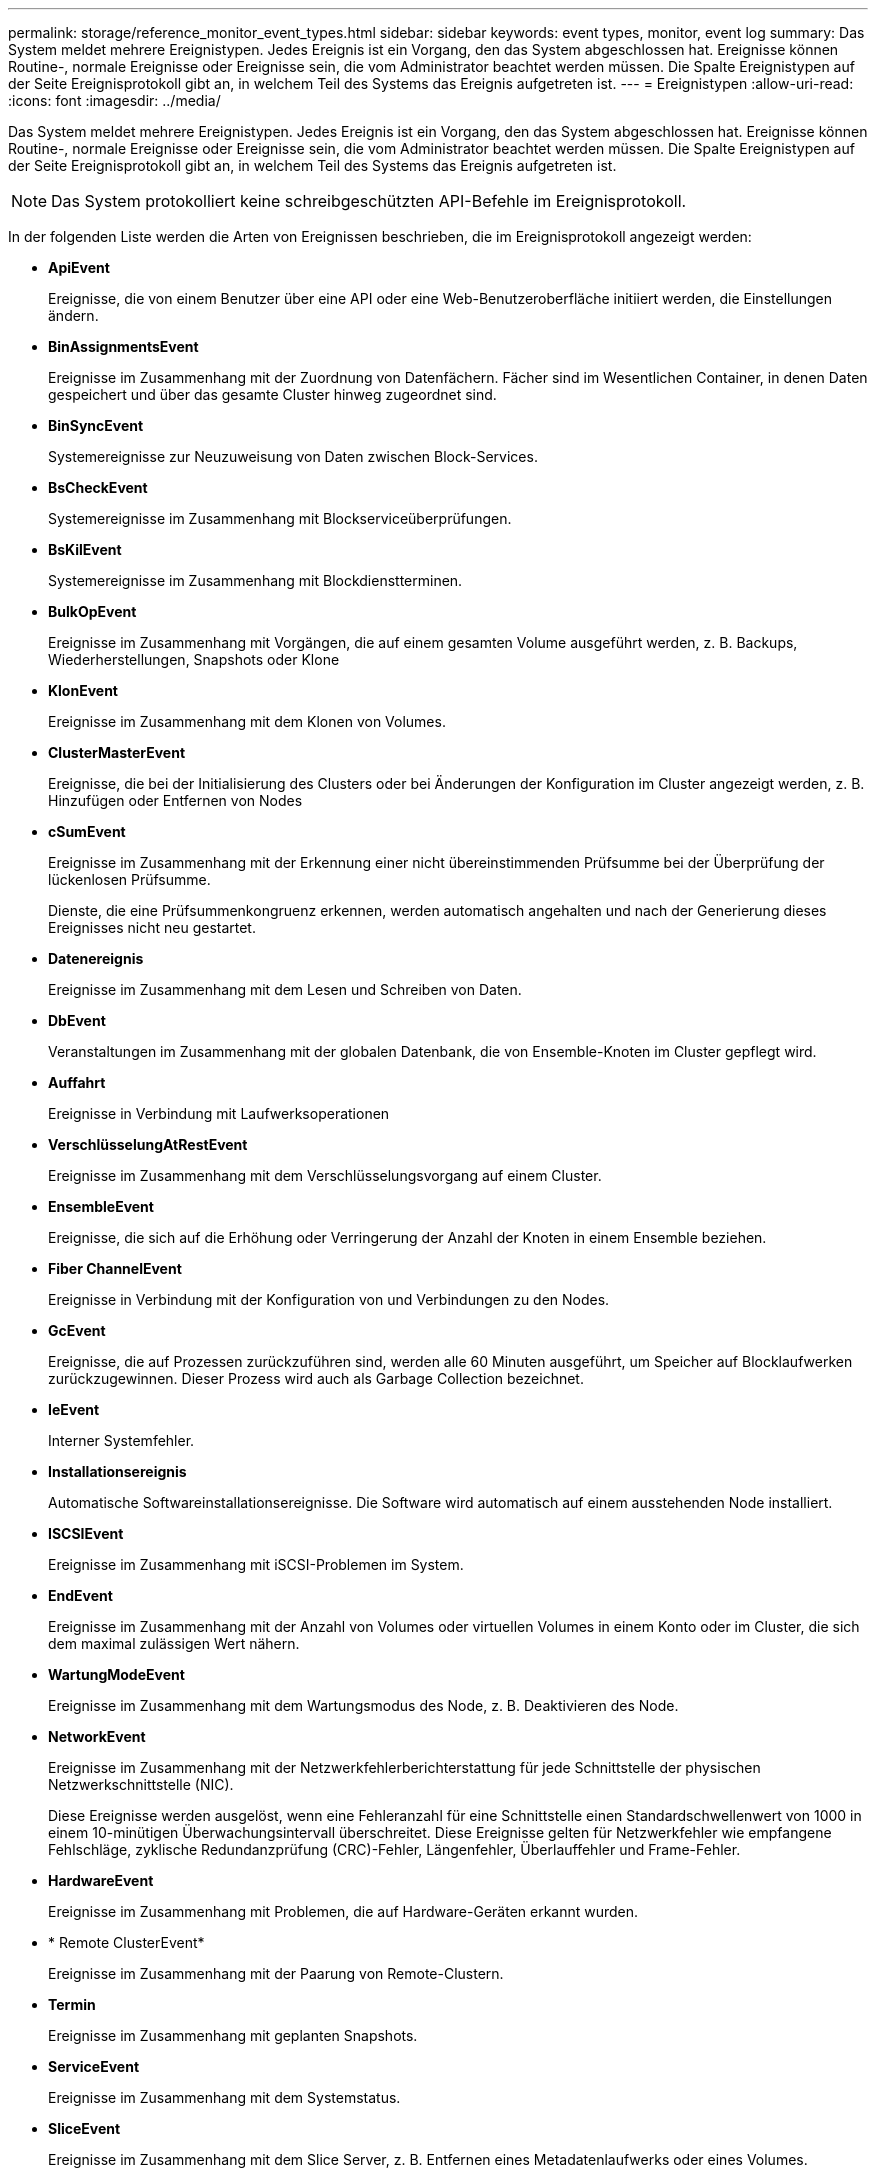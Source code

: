 ---
permalink: storage/reference_monitor_event_types.html 
sidebar: sidebar 
keywords: event types, monitor, event log 
summary: Das System meldet mehrere Ereignistypen. Jedes Ereignis ist ein Vorgang, den das System abgeschlossen hat. Ereignisse können Routine-, normale Ereignisse oder Ereignisse sein, die vom Administrator beachtet werden müssen. Die Spalte Ereignistypen auf der Seite Ereignisprotokoll gibt an, in welchem Teil des Systems das Ereignis aufgetreten ist. 
---
= Ereignistypen
:allow-uri-read: 
:icons: font
:imagesdir: ../media/


[role="lead"]
Das System meldet mehrere Ereignistypen. Jedes Ereignis ist ein Vorgang, den das System abgeschlossen hat. Ereignisse können Routine-, normale Ereignisse oder Ereignisse sein, die vom Administrator beachtet werden müssen. Die Spalte Ereignistypen auf der Seite Ereignisprotokoll gibt an, in welchem Teil des Systems das Ereignis aufgetreten ist.


NOTE: Das System protokolliert keine schreibgeschützten API-Befehle im Ereignisprotokoll.

In der folgenden Liste werden die Arten von Ereignissen beschrieben, die im Ereignisprotokoll angezeigt werden:

* *ApiEvent*
+
Ereignisse, die von einem Benutzer über eine API oder eine Web-Benutzeroberfläche initiiert werden, die Einstellungen ändern.

* *BinAssignmentsEvent*
+
Ereignisse im Zusammenhang mit der Zuordnung von Datenfächern. Fächer sind im Wesentlichen Container, in denen Daten gespeichert und über das gesamte Cluster hinweg zugeordnet sind.

* *BinSyncEvent*
+
Systemereignisse zur Neuzuweisung von Daten zwischen Block-Services.

* *BsCheckEvent*
+
Systemereignisse im Zusammenhang mit Blockserviceüberprüfungen.

* *BsKilEvent*
+
Systemereignisse im Zusammenhang mit Blockdienstterminen.

* *BulkOpEvent*
+
Ereignisse im Zusammenhang mit Vorgängen, die auf einem gesamten Volume ausgeführt werden, z. B. Backups, Wiederherstellungen, Snapshots oder Klone

* *KlonEvent*
+
Ereignisse im Zusammenhang mit dem Klonen von Volumes.

* *ClusterMasterEvent*
+
Ereignisse, die bei der Initialisierung des Clusters oder bei Änderungen der Konfiguration im Cluster angezeigt werden, z. B. Hinzufügen oder Entfernen von Nodes

* [[csum_Event]]*cSumEvent*
+
Ereignisse im Zusammenhang mit der Erkennung einer nicht übereinstimmenden Prüfsumme bei der Überprüfung der lückenlosen Prüfsumme.

+
Dienste, die eine Prüfsummenkongruenz erkennen, werden automatisch angehalten und nach der Generierung dieses Ereignisses nicht neu gestartet.

* *Datenereignis*
+
Ereignisse im Zusammenhang mit dem Lesen und Schreiben von Daten.

* *DbEvent*
+
Veranstaltungen im Zusammenhang mit der globalen Datenbank, die von Ensemble-Knoten im Cluster gepflegt wird.

* *Auffahrt*
+
Ereignisse in Verbindung mit Laufwerksoperationen

* *VerschlüsselungAtRestEvent*
+
Ereignisse im Zusammenhang mit dem Verschlüsselungsvorgang auf einem Cluster.

* *EnsembleEvent*
+
Ereignisse, die sich auf die Erhöhung oder Verringerung der Anzahl der Knoten in einem Ensemble beziehen.

* *Fiber ChannelEvent*
+
Ereignisse in Verbindung mit der Konfiguration von und Verbindungen zu den Nodes.

* *GcEvent*
+
Ereignisse, die auf Prozessen zurückzuführen sind, werden alle 60 Minuten ausgeführt, um Speicher auf Blocklaufwerken zurückzugewinnen. Dieser Prozess wird auch als Garbage Collection bezeichnet.

* *IeEvent*
+
Interner Systemfehler.

* *Installationsereignis*
+
Automatische Softwareinstallationsereignisse. Die Software wird automatisch auf einem ausstehenden Node installiert.

* *ISCSIEvent*
+
Ereignisse im Zusammenhang mit iSCSI-Problemen im System.

* *EndEvent*
+
Ereignisse im Zusammenhang mit der Anzahl von Volumes oder virtuellen Volumes in einem Konto oder im Cluster, die sich dem maximal zulässigen Wert nähern.

* *WartungModeEvent*
+
Ereignisse im Zusammenhang mit dem Wartungsmodus des Node, z. B. Deaktivieren des Node.

* [[Network_Event]]*NetworkEvent*
+
Ereignisse im Zusammenhang mit der Netzwerkfehlerberichterstattung für jede Schnittstelle der physischen Netzwerkschnittstelle (NIC).

+
Diese Ereignisse werden ausgelöst, wenn eine Fehleranzahl für eine Schnittstelle einen Standardschwellenwert von 1000 in einem 10-minütigen Überwachungsintervall überschreitet. Diese Ereignisse gelten für Netzwerkfehler wie empfangene Fehlschläge, zyklische Redundanzprüfung (CRC)-Fehler, Längenfehler, Überlauffehler und Frame-Fehler.

* *HardwareEvent*
+
Ereignisse im Zusammenhang mit Problemen, die auf Hardware-Geräten erkannt wurden.

* * Remote ClusterEvent*
+
Ereignisse im Zusammenhang mit der Paarung von Remote-Clustern.

* *Termin*
+
Ereignisse im Zusammenhang mit geplanten Snapshots.

* *ServiceEvent*
+
Ereignisse im Zusammenhang mit dem Systemstatus.

* *SliceEvent*
+
Ereignisse im Zusammenhang mit dem Slice Server, z. B. Entfernen eines Metadatenlaufwerks oder eines Volumes.

+
Es gibt drei Arten von Ereignissen zur Umverteilung in Schichten, die Informationen über den Service enthalten, dem ein Volume zugewiesen wird:

+
** Umdrehen: Ändern des primären Dienstes zu einem neuen primären Service
+
[listing]
----
sliceID oldPrimaryServiceID->newPrimaryServiceID
----
** Verschieben: Ändern des sekundären Service zu einem neuen sekundären Service
+
[listing]
----
sliceID {oldSecondaryServiceID(s)}->{newSecondaryServiceID(s)}
----
** Beschneidung: Entfernen eines Volumes aus einer Gruppe von Diensten
+
[listing]
----
sliceID {oldSecondaryServiceID(s)}
----


* *SnmpTrapEvent*
+
Ereignisse im Zusammenhang mit SNMP-Traps.

* *StatEvent*
+
Ereignisse in Verbindung mit Systemstatistiken.

* *TsEvent*
+
Ereignisse im Zusammenhang mit dem Systemtransportdienst.

* *UnexpectedException*
+
Ereignisse im Zusammenhang mit unerwarteten Systemausnahmen.

* *UreEvent*
+
Ereignisse im Zusammenhang mit nicht behebbaren Lesefehlern, die beim Lesen vom Speichergerät auftreten.

* *VasaProviderEvent*
+
Ereignisse in Verbindung mit einem VASA Provider (vSphere APIs for Storage Awareness)


